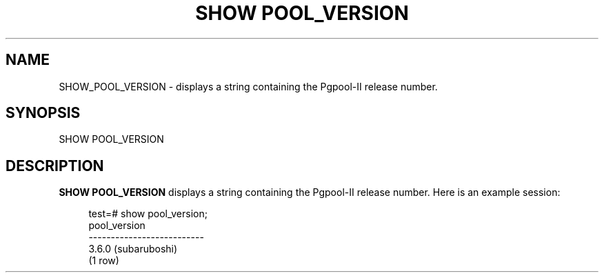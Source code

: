 '\" t
.\"     Title: SHOW POOL_VERSION
.\"    Author: The Pgpool Global Development Group
.\" Generator: DocBook XSL Stylesheets v1.78.1 <http://docbook.sf.net/>
.\"      Date: 2020
.\"    Manual: pgpool-II 4.2.2 Documentation
.\"    Source: pgpool-II 4.2.2
.\"  Language: English
.\"
.TH "SHOW POOL_VERSION" "1" "2020" "pgpool-II 4.2.2" "pgpool-II 4.2.2 Documentation"
.\" -----------------------------------------------------------------
.\" * Define some portability stuff
.\" -----------------------------------------------------------------
.\" ~~~~~~~~~~~~~~~~~~~~~~~~~~~~~~~~~~~~~~~~~~~~~~~~~~~~~~~~~~~~~~~~~
.\" http://bugs.debian.org/507673
.\" http://lists.gnu.org/archive/html/groff/2009-02/msg00013.html
.\" ~~~~~~~~~~~~~~~~~~~~~~~~~~~~~~~~~~~~~~~~~~~~~~~~~~~~~~~~~~~~~~~~~
.ie \n(.g .ds Aq \(aq
.el       .ds Aq '
.\" -----------------------------------------------------------------
.\" * set default formatting
.\" -----------------------------------------------------------------
.\" disable hyphenation
.nh
.\" disable justification (adjust text to left margin only)
.ad l
.\" -----------------------------------------------------------------
.\" * MAIN CONTENT STARTS HERE *
.\" -----------------------------------------------------------------
.SH "NAME"
SHOW_POOL_VERSION \- displays a string containing the Pgpool\-II release number\&.
.SH "SYNOPSIS"
.sp
.nf
   SHOW POOL_VERSION
  
.fi
.SH "DESCRIPTION"
.PP
\fBSHOW POOL_VERSION\fR
displays a string containing the
Pgpool\-II
release number\&. Here is an example session:
.sp
.if n \{\
.RS 4
.\}
.nf
    test=# show pool_version;
    pool_version
    \-\-\-\-\-\-\-\-\-\-\-\-\-\-\-\-\-\-\-\-\-\-\-\-\-\-
    3\&.6\&.0 (subaruboshi)
    (1 row)
   
.fi
.if n \{\
.RE
.\}
.sp

